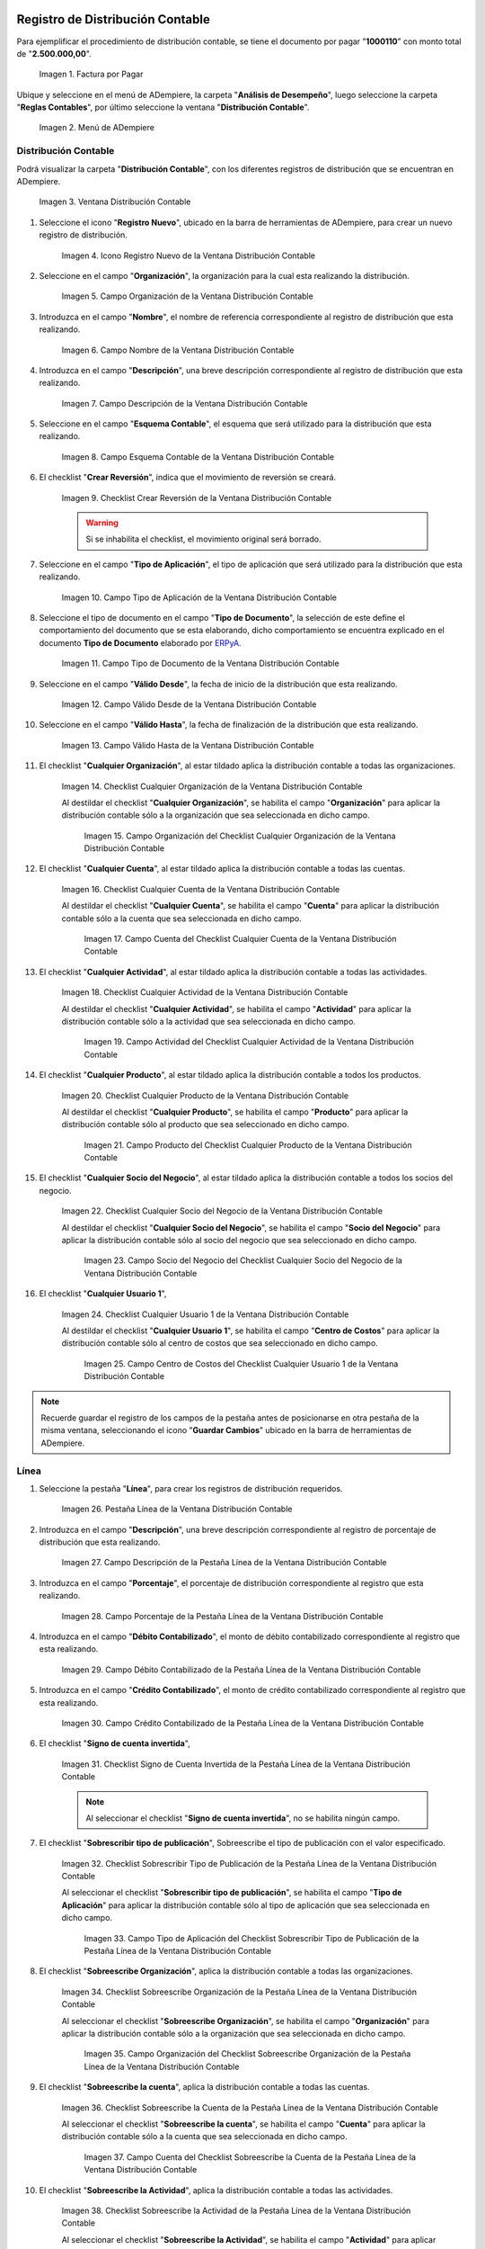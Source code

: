 .. _ERPyA: http://erpya.com

.. |Factura por Pagar| image:: resources/invoice-vendor.png
.. |Menú de ADempiere| image:: resources/accounting-distribution-menu.png
.. |Ventana Distribución Contable| image:: resources/accounting-distribution-window.png
.. |Icono Registro Nuevo de la Ventana Distribución Contable| image:: resources/new-record-icon-in-accounting-distribution-window.png
.. |Campo Organización de la Ventana Distribución Contable| image:: resources/organization-field-of-the-accounting-distribution-window.png
.. |Campo Nombre de la Ventana Distribución Contable| image:: resources/accounting-distribution-window-name-field.png
.. |Campo Descripción de la Ventana Distribución Contable| image:: resources/description-field-of-the-accounting-distribution-window.png
.. |Campo Esquema Contable de la Ventana Distribución Contable| image:: resources/accounting-scheme-field-of-the-accounting-distribution-window.png
.. |Checklist Crear Reversión de la Ventana Distribución Contable| image:: resources/checklist-create-reversal-of-accounting-distribution-window.png
.. |Campo Tipo de Aplicación de la Ventana Distribución Contable| image:: resources/application-type-field-of-the-accounting-distribution-window.png
.. |Campo Tipo de Documento de la Ventana Distribución Contable| image:: resources/document-type-field-of-the-accounting-distribution-window.png
.. |Campo Válido Desde de la Ventana Distribución Contable| image:: resources/field-valid-from-the-accounting-distribution-window.png
.. |Campo Válido Hasta de la Ventana Distribución Contable| image:: resources/field-valid-up-to-the-accounting-distribution-window.png
.. |Checklist Cualquier Organización de la Ventana Distribución Contable| image:: resources/checklist-any-organization-in-the-accounting-distribution-window.png
.. |Campo Organización del Checklist Cualquier Organización de la Ventana Distribución Contable| image:: resources/organization-field-of-the-checklist-any-organization-of-the-accounting-distribution-window.png
.. |Checklist Cualquier Cuenta de la Ventana Distribución Contable| image:: resources/checklist-any-account-in-the-accounting-distribution-window.png
.. |Campo Cuenta del Checklist Cualquier Cuenta de la Ventana Distribución Contable| image:: resources/accounting-combination-of-the-checklist-account-field-any-account-in-the-accounting-distribution-window.png
.. |Checklist Cualquier Actividad de la Ventana Distribución Contable| image:: resources/checklist-any-activity-in-the-accounting-distribution-window.png
.. |Campo Actividad del Checklist Cualquier Actividad de la Ventana Distribución Contable| image:: resources/activity-field-of-the-checklist-any-activity-in-the-accounting-distribution-window.png
.. |Checklist Cualquier Producto de la Ventana Distribución Contable| image:: resources/checklist-any-product-in-the-accounting-distribution-window.png
.. |Campo Producto del Checklist Cualquier Producto de la Ventana Distribución Contable| image:: resources/product-field-of-the-checklist-any-product-in-the-accounting-distribution-window.png
.. |Checklist Cualquier Socio del Negocio de la Ventana Distribución Contable| image:: resources/checklist-any-business-partner-of-the-accounting-distribution-window.png
.. |Campo Socio del Negocio del Checklist Cualquier Socio del Negocio de la Ventana Distribución Contable| image:: resources/business-partner-field-of-the-checklist-any-business-partner-of-the-accounting-distribution-window.png
.. |Checklist Cualquier Usuario 1 de la Ventana Distribución Contable| image:: resources/checklist-any-user-1-of-the-accounting-distribution-window.png
.. |Campo Centro de Costos del Checklist Cualquier Usuario 1 de la Ventana Distribución Contable| image:: resources/cost-center-field-of-the-checklist-any-user-1-of-the-accounting-distribution-window.png
.. |Pestaña Línea de la Ventana Distribución Contable| image:: resources/line-tab-of-the-accounting-distribution-window.png
.. |Campo Descripción de la Pestaña Línea de la Ventana Distribución Contable| image:: resources/description-field-of-the-line-tab-of-the-accounting-distribution-window.png
.. |Campo Porcentaje de la Pestaña Línea de la Ventana Distribución Contable| image:: resources/percentage-field-of-the-line-tab-of-the-accounting-distribution-window.png
.. |Campo Débito Contabilizado de la Pestaña Línea de la Ventana Distribución Contable| image:: resources/posted-debit-field-from-the-line-tab-of-the-accounting-distribution-window.png
.. |Campo Crédito Contabilizado de la Pestaña Línea de la Ventana Distribución Contable| image:: resources/posted-credit-field-from-the-line-tab-of-the-accounting-distribution-window.png
.. |Checklist Signo de Cuenta Invertida de la Pestaña Línea de la Ventana Distribución Contable| image:: resources/checklist-inverted-account-sign-of-the-line-tab-of-the-accounting-distribution-window.png 
.. |Checklist Sobrescribir Tipo de Publicación de la Pestaña Línea de la Ventana Distribución Contable| image:: resources/checklist-overwrite-publication-type-from-line-tab-of-accounting-distribution-window.png
.. |Campo Tipo de Aplicación del Checklist Sobrescribir Tipo de Publicación de la Pestaña Línea de la Ventana Distribución Contable| image:: resources/application-type-field-of-the-checklist-overwrite-publication-type-of-the-line-tab-of-the-accounting-distribution-window.png
.. |Checklist Sobreescribe Organización de la Pestaña Línea de la Ventana Distribución Contable| image:: resources/checklist-overrides-organization-of-the-line-tab-of-the-accounting-distribution-window.png
.. |Campo Organización del Checklist Sobreescribe Organización de la Pestaña Línea de la Ventana Distribución Contable| image:: resources/organization-field-of-the-checklist-overrides-organization-of-the-line-tab-of-the-accounting-distribution-window.png
.. |Checklist Sobreescribe la Cuenta de la Pestaña Línea de la Ventana Distribución Contable| image:: resources/checklist-overwrites-the-account-in-the-line-tab-of-the-accounting-distribution-window.png
.. |Campo Cuenta del Checklist Sobreescribe la Cuenta de la Pestaña Línea de la Ventana Distribución Contable| image:: resources/account-field-in-the-checklist-overwrites-the-account-in-the-line-tab-of-the-accounting-distribution-window.png
.. |Checklist Sobreescribe la Actividad de la Pestaña Línea de la Ventana Distribución Contable| image:: resources/checklist-overwrites-the-activity-of-the-line-tab-of-the-accounting-distribution-window.png
.. |Campo Actividad del Checklist Sobreescribe la Actividad de la Pestaña Línea de la Ventana Distribución Contable| image:: resources/activity-field-of-the-checklist-overwrites-the-activity-of-the-line-tab-of-the-accounting-distribution-window.png
.. |Checklist Sobreescribe Producto de la Pestaña Línea de la Ventana Distribución Contable| image:: resources/checklist-overwrites-product-from-line-tab-of-accounting-distribution-window.png
.. |Campo Producto del Checklist Sobreescribe Producto de la Pestaña Línea de la Ventana Distribución Contable| image:: resources/product-field-of-the-checklist-overrides-product-of-the-line-tab-of-the-accounting-distribution-window.png
.. |Checklist Sobreescribe Socio del Negocio de la Pestaña Línea de la Ventana Distribución Contable| image:: resources/checklist-overwrites-business-partner-from-the-line-tab-of-the-accounting-distribution-window.png
.. |Campo Socio del Negocio del Checklist Sobreescribe Socio del Negocio de la Pestaña Línea de la Ventana Distribución Contable| image:: resources/business-partner-field-of-the-checklist-overwrites-business-partner-from-the-line-tab-of-the-accounting-distribution-window.png
.. |Checklist Sobreescribe Usuario 1 de la Pestaña Línea de la Ventana Distribución Contable| image:: resources/checklist-overwrites-user-1-of-the-line-tab-of-the-accounting-distribution-window.png
.. |Campo Centro de Costos del Checklist Sobreescribe Usuario 1 de la Pestaña Línea de la Ventana Distribución Contable| image:: resources/cost-center-field-of-the-checklist-overwrites-user-1-of-the-line-tab-of-the-accounting-distribution-window.png
.. |Checklist Sobreescribe Usuario 3 de la Pestaña Línea de la Ventana Distribución Contable| image:: resources/checklist-overwrites-user-3-from-the-line-tab-of-the-accounting-distribution-window.png
.. |Checklist Sobreescribe Usuario 4 de la Pestaña Línea de la Ventana Distribución Contable| image:: resources/checklist-overwrites-user-4-of-the-line-tab-of-the-accounting-distribution-window.png
.. |Pestaña Distribución Contable y Campo Porcentaje Total| image:: resources/accounting-distribution-tab-and-total-percentage-field.png
.. |Opción Contabilizado de la Factura por Pagar| image:: resources/posted-invoice-payable-option.png
.. |Asiento Contable de Distribución| image:: resources/distribution-accounting-entry.png

.. _documento/distribución-contable:

**Registro de Distribución Contable**
=====================================

Para ejemplificar el procedimiento de distribución contable, se tiene el documento por pagar "**1000110**" con monto total de "**2.500.000,00**".

    |Factura por Pagar|

    Imagen 1. Factura por Pagar

Ubique y seleccione en el menú de ADempiere, la carpeta "**Análisis de Desempeño**", luego seleccione la carpeta "**Reglas Contables**", por último seleccione la ventana "**Distribución Contable**".

    |Menú de ADempiere|

    Imagen 2. Menú de ADempiere

**Distribución Contable**
-------------------------

Podrá visualizar la carpeta "**Distribución Contable**", con los diferentes registros de distribución que se encuentran en ADempiere.

    |Ventana Distribución Contable|

    Imagen 3. Ventana Distribución Contable

#. Seleccione el icono "**Registro Nuevo**", ubicado en la barra de herramientas de ADempiere, para crear un nuevo registro de distribución.

    |Icono Registro Nuevo de la Ventana Distribución Contable|

    Imagen 4. Icono Registro Nuevo de la Ventana Distribución Contable

#. Seleccione en el campo "**Organización**", la organización para la cual esta realizando la distribución.

    |Campo Organización de la Ventana Distribución Contable|

    Imagen 5. Campo Organización de la Ventana Distribución Contable

#. Introduzca en el campo "**Nombre**", el nombre de referencia correspondiente al registro de distribución que esta realizando.

    |Campo Nombre de la Ventana Distribución Contable|

    Imagen 6. Campo Nombre de la Ventana Distribución Contable

#. Introduzca en el campo "**Descripción**", una breve descripción correspondiente al registro de distribución que esta realizando.

    |Campo Descripción de la Ventana Distribución Contable|

    Imagen 7. Campo Descripción de la Ventana Distribución Contable

#. Seleccione en el campo "**Esquema Contable**", el esquema que será utilizado para la distribución que esta realizando.

    |Campo Esquema Contable de la Ventana Distribución Contable|

    Imagen 8. Campo Esquema Contable de la Ventana Distribución Contable

#. El checklist "**Crear Reversión**", indica que el movimiento de reversión se creará.

    |Checklist Crear Reversión de la Ventana Distribución Contable|

    Imagen 9. Checklist Crear Reversión de la Ventana Distribución Contable

    .. warning::

        Si se inhabilita el checklist, el movimiento original será borrado.

#. Seleccione en el campo "**Tipo de Aplicación**", el tipo de aplicación que será utilizado para la distribución que esta realizando.

    |Campo Tipo de Aplicación de la Ventana Distribución Contable|

    Imagen 10. Campo Tipo de Aplicación de la Ventana Distribución Contable

#. Seleccione el tipo de documento en el campo "**Tipo de Documento**", la selección de este define el comportamiento del documento que se esta elaborando, dicho comportamiento se encuentra explicado en el documento **Tipo de Documento** elaborado por `ERPyA`_. 

    |Campo Tipo de Documento de la Ventana Distribución Contable|

    Imagen 11. Campo Tipo de Documento de la Ventana Distribución Contable

#. Seleccione en el campo "**Válido Desde**", la fecha de inicio de la distribución que esta realizando.

    |Campo Válido Desde de la Ventana Distribución Contable|

    Imagen 12. Campo Válido Desde de la Ventana Distribución Contable

#. Seleccione en el campo "**Válido Hasta**", la fecha de finalización de la distribución que esta realizando.

    |Campo Válido Hasta de la Ventana Distribución Contable|

    Imagen 13. Campo Válido Hasta de la Ventana Distribución Contable

#. El checklist "**Cualquier Organización**", al estar tildado aplica la distribución contable a todas las organizaciones.

    |Checklist Cualquier Organización de la Ventana Distribución Contable|

    Imagen 14. Checklist Cualquier Organización de la Ventana Distribución Contable

    Al destildar el checklist "**Cualquier Organización**", se habilita el campo "**Organización**" para aplicar la distribución contable sólo a la organización que sea seleccionada en dicho campo.

        |Campo Organización del Checklist Cualquier Organización de la Ventana Distribución Contable|

        Imagen 15. Campo Organización del Checklist Cualquier Organización de la Ventana Distribución Contable

#. El checklist "**Cualquier Cuenta**", al estar tildado aplica la distribución contable a todas las cuentas.

    |Checklist Cualquier Cuenta de la Ventana Distribución Contable|

    Imagen 16. Checklist Cualquier Cuenta de la Ventana Distribución Contable

    Al destildar el checklist "**Cualquier Cuenta**", se habilita el campo "**Cuenta**" para aplicar la distribución contable sólo a la cuenta que sea seleccionada en dicho campo.

        |Campo Cuenta del Checklist Cualquier Cuenta de la Ventana Distribución Contable|

        Imagen 17. Campo Cuenta del Checklist Cualquier Cuenta de la Ventana Distribución Contable

#. El checklist "**Cualquier Actividad**", al estar tildado aplica la distribución contable a todas las actividades.

    |Checklist Cualquier Actividad de la Ventana Distribución Contable|

    Imagen 18. Checklist Cualquier Actividad de la Ventana Distribución Contable

    Al destildar el checklist "**Cualquier Actividad**", se habilita el campo "**Actividad**" para aplicar la distribución contable sólo a la actividad que sea seleccionada en dicho campo.

        |Campo Actividad del Checklist Cualquier Actividad de la Ventana Distribución Contable|

        Imagen 19. Campo Actividad del Checklist Cualquier Actividad de la Ventana Distribución Contable

#. El checklist "**Cualquier Producto**", al estar tildado aplica la distribución contable a todos los productos.

    |Checklist Cualquier Producto de la Ventana Distribución Contable|

    Imagen 20. Checklist Cualquier Producto de la Ventana Distribución Contable

    Al destildar el checklist "**Cualquier Producto**", se habilita el campo "**Producto**" para aplicar la distribución contable sólo al producto que sea seleccionado en dicho campo.

        |Campo Producto del Checklist Cualquier Producto de la Ventana Distribución Contable|

        Imagen 21. Campo Producto del Checklist Cualquier Producto de la Ventana Distribución Contable

#. El checklist "**Cualquier Socio del Negocio**", al estar tildado aplica la distribución contable a todos los socios del negocio.

    |Checklist Cualquier Socio del Negocio de la Ventana Distribución Contable|

    Imagen 22. Checklist Cualquier Socio del Negocio de la Ventana Distribución Contable

    Al destildar el checklist "**Cualquier Socio del Negocio**", se habilita el campo "**Socio del Negocio**" para aplicar la distribución contable sólo al socio del negocio que sea seleccionado en dicho campo.

        |Campo Socio del Negocio del Checklist Cualquier Socio del Negocio de la Ventana Distribución Contable|

        Imagen 23. Campo Socio del Negocio del Checklist Cualquier Socio del Negocio de la Ventana Distribución Contable

#. El checklist "**Cualquier Usuario 1**", 

    |Checklist Cualquier Usuario 1 de la Ventana Distribución Contable|

    Imagen 24. Checklist Cualquier Usuario 1 de la Ventana Distribución Contable

    Al destildar el checklist "**Cualquier Usuario 1**", se habilita el campo "**Centro de Costos**" para aplicar la distribución contable sólo al centro de costos que sea seleccionado en dicho campo.

        |Campo Centro de Costos del Checklist Cualquier Usuario 1 de la Ventana Distribución Contable|

        Imagen 25. Campo Centro de Costos del Checklist Cualquier Usuario 1 de la Ventana Distribución Contable

.. note::

    Recuerde guardar el registro de los campos de la pestaña antes de posicionarse en otra pestaña de la misma ventana, seleccionando el icono "**Guardar Cambios**" ubicado en la barra de herramientas de ADempiere.

**Línea**
---------

#. Seleccione la pestaña "**Línea**", para crear los registros de distribución requeridos.

    |Pestaña Línea de la Ventana Distribución Contable|

    Imagen 26. Pestaña Línea de la Ventana Distribución Contable

#. Introduzca en el campo "**Descripción**", una breve descripción correspondiente al registro de porcentaje de distribución que esta realizando.

    |Campo Descripción de la Pestaña Línea de la Ventana Distribución Contable|

    Imagen 27. Campo Descripción de la Pestaña Línea de la Ventana Distribución Contable

#. Introduzca en el campo "**Porcentaje**", el porcentaje de distribución correspondiente al registro que esta realizando.

    |Campo Porcentaje de la Pestaña Línea de la Ventana Distribución Contable|

    Imagen 28. Campo Porcentaje de la Pestaña Línea de la Ventana Distribución Contable

#. Introduzca en el campo "**Débito Contabilizado**", el monto de débito contabilizado correspondiente al registro que esta realizando.

    |Campo Débito Contabilizado de la Pestaña Línea de la Ventana Distribución Contable|

    Imagen 29. Campo Débito Contabilizado de la Pestaña Línea de la Ventana Distribución Contable

#. Introduzca en el campo "**Crédito Contabilizado**", el monto de crédito contabilizado correspondiente al registro que esta realizando.

    |Campo Crédito Contabilizado de la Pestaña Línea de la Ventana Distribución Contable|

    Imagen 30. Campo Crédito Contabilizado de la Pestaña Línea de la Ventana Distribución Contable

#. El checklist "**Signo de cuenta invertida**",

    |Checklist Signo de Cuenta Invertida de la Pestaña Línea de la Ventana Distribución Contable|

    Imagen 31. Checklist Signo de Cuenta Invertida de la Pestaña Línea de la Ventana Distribución Contable

    .. note::
    
        Al seleccionar el checklist "**Signo de cuenta invertida**", no se habilita ningún campo.

#. El checklist "**Sobrescribir tipo de publicación**", Sobreescribe el tipo de publicación con el valor especificado.

    |Checklist Sobrescribir Tipo de Publicación de la Pestaña Línea de la Ventana Distribución Contable|

    Imagen 32. Checklist Sobrescribir Tipo de Publicación de la Pestaña Línea de la Ventana Distribución Contable

    Al seleccionar el checklist "**Sobrescribir tipo de publicación**", se habilita el campo "**Tipo de Aplicación**" para aplicar la distribución contable sólo al tipo de aplicación que sea seleccionada en dicho campo.

        |Campo Tipo de Aplicación del Checklist Sobrescribir Tipo de Publicación de la Pestaña Línea de la Ventana Distribución Contable|

        Imagen 33. Campo Tipo de Aplicación del Checklist Sobrescribir Tipo de Publicación de la Pestaña Línea de la Ventana Distribución Contable

#. El checklist "**Sobreescribe Organización**", aplica la distribución contable a todas las organizaciones.

    |Checklist Sobreescribe Organización de la Pestaña Línea de la Ventana Distribución Contable|

    Imagen 34. Checklist Sobreescribe Organización de la Pestaña Línea de la Ventana Distribución Contable

    Al seleccionar el checklist "**Sobreescribe Organización**", se habilita el campo "**Organización**" para aplicar la distribución contable sólo a la organización que sea seleccionada en dicho campo.

        |Campo Organización del Checklist Sobreescribe Organización de la Pestaña Línea de la Ventana Distribución Contable|
        
        Imagen 35. Campo Organización del Checklist Sobreescribe Organización de la Pestaña Línea de la Ventana Distribución Contable

#. El checklist "**Sobreescribe la cuenta**", aplica la distribución contable a todas las cuentas.

    |Checklist Sobreescribe la Cuenta de la Pestaña Línea de la Ventana Distribución Contable|

    Imagen 36. Checklist Sobreescribe la Cuenta de la Pestaña Línea de la Ventana Distribución Contable

    Al seleccionar el checklist "**Sobreescribe la cuenta**", se habilita el campo "**Cuenta**" para aplicar la distribución contable sólo a la cuenta que sea seleccionada en dicho campo.

        |Campo Cuenta del Checklist Sobreescribe la Cuenta de la Pestaña Línea de la Ventana Distribución Contable|

        Imagen 37. Campo Cuenta del Checklist Sobreescribe la Cuenta de la Pestaña Línea de la Ventana Distribución Contable

#. El checklist "**Sobreescribe la Actividad**", aplica la distribución contable a todas las actividades.

    |Checklist Sobreescribe la Actividad de la Pestaña Línea de la Ventana Distribución Contable|

    Imagen 38. Checklist Sobreescribe la Actividad de la Pestaña Línea de la Ventana Distribución Contable

    Al seleccionar el checklist "**Sobreescribe la Actividad**", se habilita el campo "**Actividad**" para aplicar la distribución contable sólo a la actividad que sea seleccionada en dicho campo.

        |Campo Actividad del Checklist Sobreescribe la Actividad de la Pestaña Línea de la Ventana Distribución Contable|

        Imagen 39. Campo Actividad del Checklist Sobreescribe la Actividad de la Pestaña Línea de la Ventana Distribución Contable

#. El checklist "**Sobreescribe Producto**", aplica la distribución contable a todos los productos.

    |Checklist Sobreescribe Producto de la Pestaña Línea de la Ventana Distribución Contable|

    Imagen 40. Checklist Sobreescribe Producto de la Pestaña Línea de la Ventana Distribución Contable

    Al seleccionar el checklist "**Sobreescribe Producto**", se habilita el campo "**Producto**" para aplicar la distribución contable sólo al producto que sea seleccionado en dicho campo.

        |Campo Producto del Checklist Sobreescribe Producto de la Pestaña Línea de la Ventana Distribución Contable|

        Imagen 41. Campo Producto del Checklist Sobreescribe Producto de la Pestaña Línea de la Ventana Distribución Contable

#. El checklist "**Sobreescribe Socio del Negocio**", aplica la distribución contable a todos los socios del negocio.

    |Checklist Sobreescribe Socio del Negocio de la Pestaña Línea de la Ventana Distribución Contable|

    Imagen 42. Checklist Sobreescribe Socio del Negocio de la Pestaña Línea de la Ventana Distribución Contable

    Al seleccionar el checklist "**Sobreescribe Socio del Negocio**", se habilita el campo "**Socio del Negocio**" para aplicar la distribución contable sólo al socio del negocio que sea seleccionado en dicho campo.

        |Campo Socio del Negocio del Checklist Sobreescribe Socio del Negocio de la Pestaña Línea de la Ventana Distribución Contable|

        Imagen 43. Campo Socio del Negocio del Checklist Sobreescribe Socio del Negocio de la Pestaña Línea de la Ventana Distribución Contable

#. El checklist "**Sobreescribe Usuario 1**", 

    |Checklist Sobreescribe Usuario 1 de la Pestaña Línea de la Ventana Distribución Contable|

    Imagen 44. Checklist Sobreescribe Usuario 1 de la Pestaña Línea de la Ventana Distribución Contable

    Al seleccionar el checklist "**Sobreescribe Usuario 1**", se habilita el campo "**Centro de Costos**" para aplicar la distribución contable sólo al centro de costos que sea seleccionado en dicho campo.

        |Campo Centro de Costos del Checklist Sobreescribe Usuario 1 de la Pestaña Línea de la Ventana Distribución Contable|

        Imagen 45. Campo Centro de Costos del Checklist Sobreescribe Usuario 1 de la Pestaña Línea de la Ventana Distribución Contable

#. El checklist "**Sobreescribe Usuario 3**",

    |Checklist Sobreescribe Usuario 3 de la Pestaña Línea de la Ventana Distribución Contable|

    Imagen 46. Checklist Sobreescribe Usuario 3 de la Pestaña Línea de la Ventana Distribución Contable

    .. note::
    
        Al seleccionar el checklist "**Sobreescribe Usuario 3**", no se habilita ningún campo.

#. El checklist "**Sobreescribe Usuario 4**",

    |Checklist Sobreescribe Usuario 4 de la Pestaña Línea de la Ventana Distribución Contable|

    Imagen 47. Checklist Sobreescribe Usuario 4 de la Pestaña Línea de la Ventana Distribución Contable

    .. note::
    
        Al seleccionar el checklist "**Sobreescribe Usuario 4**", no se habilita ningún campo.

#. Regrese a la pestaña "**Distribución**" y ubique el campo "**Porcentaje Total**", ubicado en la parte inferior izquierda de la misma. En este campo podrá visualizar el porcentaje total de todas las distribuciones definidas en cada uno de los registros de la pestaña "**Línea**".

    |Pestaña Distribución Contable y Campo Porcentaje Total|

    Imagen 48. Pestaña Distribución Contable y Campo Porcentaje Total

**Consulta de Distribución Contable Aplicada**
==============================================

#. Ubique la factura por pagar "**1000110**" con monto total de "**2.500.000,00**", expuesta anteriormente al principio del presente material y seleccione la opción "**Contabilizado**" ubicado en la parte inferior de la ventana "**Documento por Pagar**".

    |Opción Contabilizado de la Factura por Pagar|

    Imagen 49. Opción Contabilizado de la Factura por Pagar

#. Podrá visualizar el asiento de la distribución de la siguiente manera

    |Asiento Contable de Distribución|

    Imagen 50. Asiento Contable de Distribución